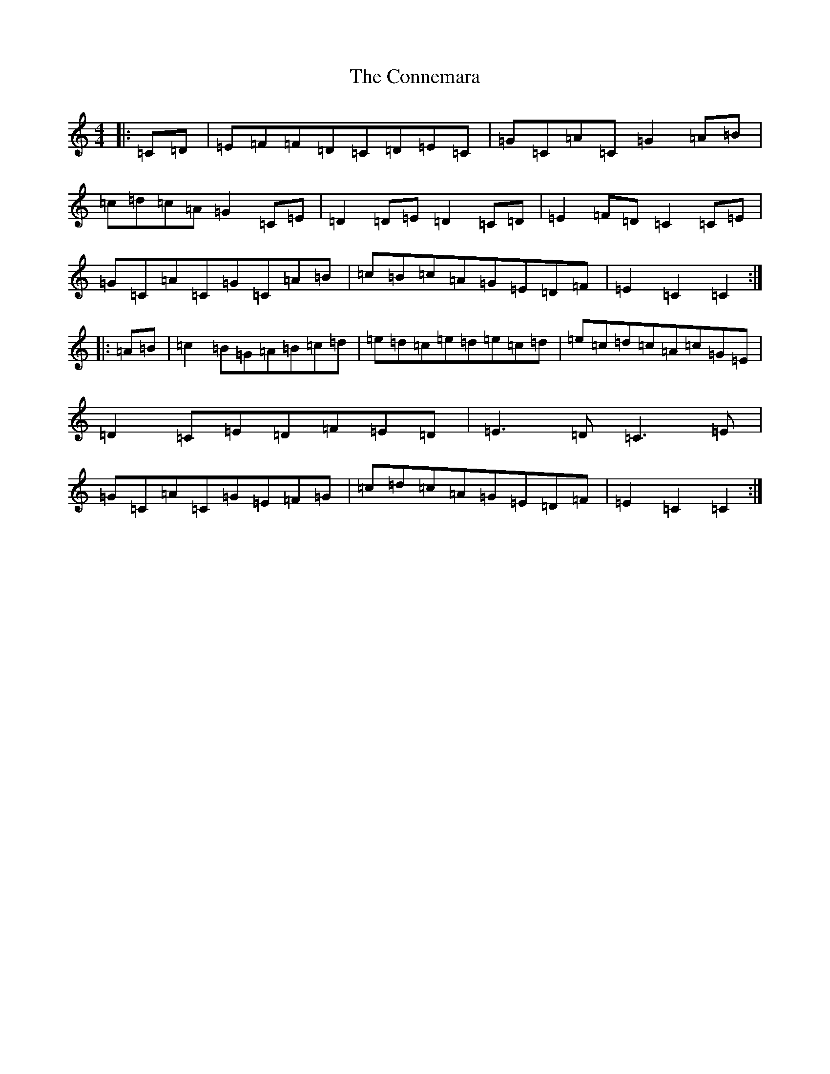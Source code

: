X: 4117
T: Connemara, The
S: https://thesession.org/tunes/8812#setting19718
R: hornpipe
M:4/4
L:1/8
K: C Major
|:=C=D|=E=F=F=D=C=D=E=C|=G=C=A=C=G2=A=B|=c=d=c=A=G2=C=E|=D2=D=E=D2=C=D|=E2=F=D=C2=C=E|=G=C=A=C=G=C=A=B|=c=B=c=A=G=E=D=F|=E2=C2=C2:||:=A=B|=c2=B=G=A=B=c=d|=e=d=c=e=d=e=c=d|=e=c=d=c=A=c=G=E|=D2=C=E=D=F=E=D|=E3=D=C3=E|=G=C=A=C=G=E=F=G|=c=d=c=A=G=E=D=F|=E2=C2=C2:|